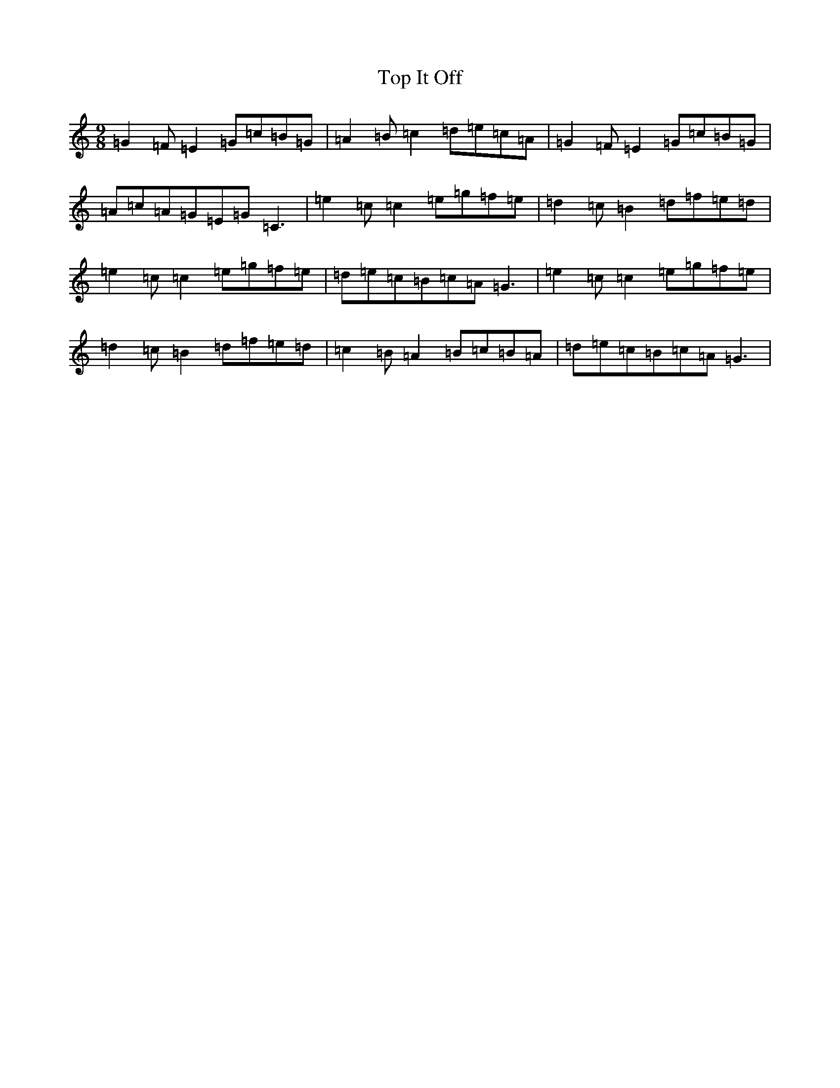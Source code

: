 X: 2306
T: Top It Off
S: https://thesession.org/tunes/2608#setting15865
R: slip jig
M:9/8
L:1/8
K: C Major
=G2=F=E2=G=c=B=G|=A2=B=c2=d=e=c=A|=G2=F=E2=G=c=B=G|=A=c=A=G=E=G=C3|=e2=c=c2=e=g=f=e|=d2=c=B2=d=f=e=d|=e2=c=c2=e=g=f=e|=d=e=c=B=c=A=G3|=e2=c=c2=e=g=f=e|=d2=c=B2=d=f=e=d|=c2=B=A2=B=c=B=A|=d=e=c=B=c=A=G3|